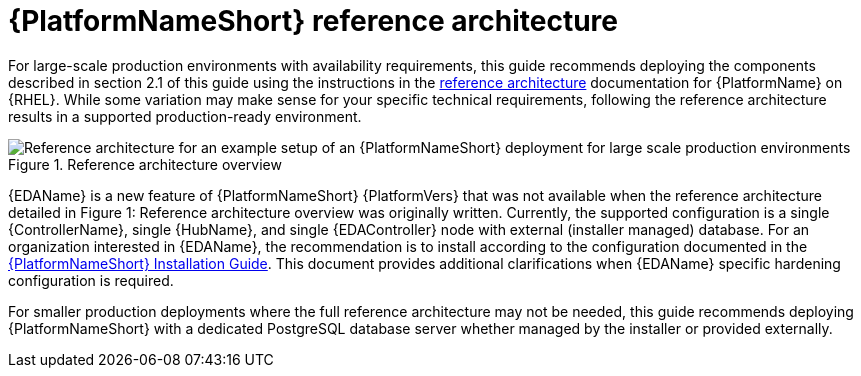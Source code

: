 // Module included in the following assemblies:
// downstream/assemblies/assembly-hardening-aap.adoc

[id="ref-architecture_{context}"]

= {PlatformNameShort} reference architecture

[role="_abstract"]

For large-scale production environments with availability requirements, this guide recommends deploying the components described in section 2.1 of this guide using the instructions in the xref:ref-architecture_{context}[reference architecture] documentation for {PlatformName} on {RHEL}. While some variation may make sense for your specific technical requirements, following the reference architecture results in a supported production-ready environment.

.Reference architecture overview
image::aap-ref-architecture-322.png[Reference architecture for an example setup of an {PlatformNameShort} deployment for large scale production environments]

{EDAName} is a new feature of {PlatformNameShort} {PlatformVers} that was not available when the reference architecture detailed in Figure 1: Reference architecture overview was originally written. Currently, the supported configuration is a single {ControllerName}, single {HubName}, and single {EDAController} node with external (installer managed) database. For an organization interested in {EDAName}, the recommendation is to install according to the configuration documented in the link:{BaseURL}/red_hat_ansible_automation_platform/{PlatformVers}/html/red_hat_ansible_automation_platform_installation_guide/assembly-platform-install-scenario#ref-single-controller-hub-eda-with-managed-db[{PlatformNameShort} Installation Guide]. This document provides additional clarifications when {EDAName} specific hardening configuration is required.

For smaller production deployments where the full reference architecture may not be needed, this guide recommends deploying {PlatformNameShort} with a dedicated PostgreSQL database server whether managed by the installer or provided externally.

